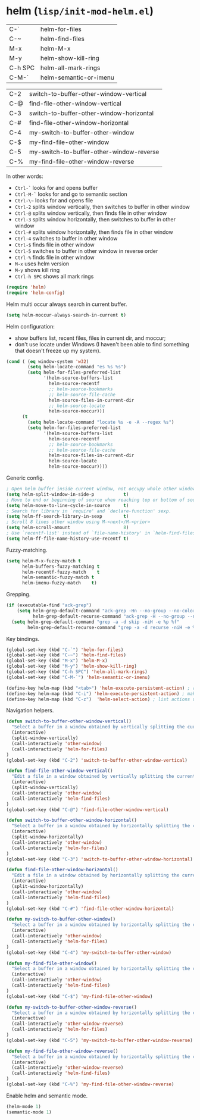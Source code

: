 * helm (~lisp/init-mod-helm.el~)
:PROPERTIES:
:tangle:   lisp/init-mod-helm.el
:END:

| C-`     | helm-for-files         |
| C-~     | helm-find-files        |
| M-x     | helm-M-x               |
| M-y     | helm-show-kill-ring    |
| C-h SPC | helm-all-mark-rings    |
| C-M-`   | helm-semantic-or-imenu |

| C-2 | switch-to-buffer-other-window-vertical   |
| C-@ | find-file-other-window-vertical          |
| C-3 | switch-to-buffer-other-window-horizontal |
| C-# | find-file-other-window-horizontal        |
| C-4 | my-switch-to-buffer-other-window         |
| C-$ | my-find-file-other-window                |
| C-5 | my-switch-to-buffer-other-window-reverse |
| C-% | my-find-file-other-window-reverse        |

In other words:
- ~Ctrl-`~ looks for and opens buffer
- ~Ctrl-M-`~ looks for and go to semantic section
- ~Ctrl-\~~ looks for and opens file
- ~Ctrl-2~ splits window vertically, then switches to buffer in other window
- ~Ctrl-@~ splits window vertically, then finds file in other window
- ~Ctrl-3~ splits window horizontally, then switches to buffer in other window
- ~Ctrl-#~ splits window horizontally, then finds file in other window
- ~Ctrl-4~ switches to buffer in other window
- ~Ctrl-$~ finds file in other window
- ~Ctrl-5~ switches to buffer in other window in reverse order
- ~Ctrl-%~ finds file in other window
- ~M-x~ uses helm version
- ~M-y~ shows kill ring
- ~Ctrl-h SPC~ shows all mark rings


#+BEGIN_SRC emacs-lisp
(require 'helm)
(require 'helm-config)
#+END_SRC

Helm multi occur always search in current buffer.
#+BEGIN_SRC emacs-lisp
(setq helm-moccur-always-search-in-current t)
#+END_SRC

Helm configuration:
- show buffers list, recent files, files in current dir, and moccur;
- don't use locate under Windows (I haven't been able to find something that doesn't freeze
  up my system).
#+BEGIN_SRC emacs-lisp
(cond ( (eq window-system 'w32)
		(setq helm-locate-command "es %s %s")
        (setq helm-for-files-preferred-list
              '(helm-source-buffers-list
                helm-source-recentf
                ;; helm-source-bookmarks
                ;; helm-source-file-cache
                helm-source-files-in-current-dir
                ;; helm-source-locate
                helm-source-moccur)))
	  (t
        (setq helm-locate-command "locate %s -e -A --regex %s")
        (setq helm-for-files-preferred-list
              '(helm-source-buffers-list
                helm-source-recentf
                ;; helm-source-bookmarks
                ;; helm-source-file-cache
                helm-source-files-in-current-dir
                helm-source-locate
                helm-source-moccur))))
#+END_SRC

Generic config.
#+BEGIN_SRC emacs-lisp
; Open helm buffer inside current window, not occupy whole other window.
(setq helm-split-window-in-side-p           t)
; Move to end or beginning of source when reaching top or bottom of source.
(setq helm-move-to-line-cycle-in-source     t)
; Search for library in `require' and `declare-function' sexp.
(setq helm-ff-search-library-in-sexp        t)
; Scroll 8 lines other window using M-<next>/M-<prior>
(setq helm-scroll-amount                    8)
; Use `recentf-list' instead of `file-name-history' in `helm-find-files'.
(setq helm-ff-file-name-history-use-recentf t)
#+END_SRC

Fuzzy-matching.
#+BEGIN_SRC emacs-lisp
(setq helm-M-x-fuzzy-match t
      helm-buffers-fuzzy-matching t
      helm-recentf-fuzzy-match    t
      helm-semantic-fuzzy-match t
      helm-imenu-fuzzy-match    t)
#+END_SRC

Grepping.
#+BEGIN_SRC emacs-lisp
  (if (executable-find "ack-grep")
      (setq helm-grep-default-command "ack-grep -Hn --no-group --no-color %e %p %f"
            helm-grep-default-recurse-command "ack-grep -H --no-group --no-color %e %p %f")
    (setq helm-grep-default-command "grep -a -d skip -niH -e %p %f"
          helm-grep-default-recurse-command "grep -a -d recurse -niH -e %p %f"))
#+END_SRC


Key bindings.
#+BEGIN_SRC emacs-lisp
(global-set-key (kbd "C-`") 'helm-for-files)
(global-set-key (kbd "C-~") 'helm-find-files)
(global-set-key (kbd "M-x") 'helm-M-x)
(global-set-key (kbd "M-y") 'helm-show-kill-ring)
(global-set-key (kbd "C-h SPC") 'helm-all-mark-rings)
(global-set-key (kbd "C-M-`") 'helm-semantic-or-imenu)

(define-key helm-map (kbd "<tab>") 'helm-execute-persistent-action) ; rebind tab to run persistent action
(define-key helm-map (kbd "C-i") 'helm-execute-persistent-action) ; make TAB works in terminal
(define-key helm-map (kbd "C-z")  'helm-select-action) ; list actions using C-z
#+END_SRC

Navigation helpers.
#+BEGIN_SRC emacs-lisp
(defun switch-to-buffer-other-window-vertical()
  "Select a buffer in a window obtained by vertically splitting the current one"
  (interactive)
  (split-window-vertically)
  (call-interactively 'other-window)
  (call-interactively 'helm-for-files)
)
(global-set-key (kbd "C-2") 'switch-to-buffer-other-window-vertical)

(defun find-file-other-window-vertical()
  "Edit a file in a window obtained by vertically splitting the current one"
  (interactive)
  (split-window-vertically)
  (call-interactively 'other-window)
  (call-interactively 'helm-find-files)
)
(global-set-key (kbd "C-@") 'find-file-other-window-vertical)

(defun switch-to-buffer-other-window-horizontal()
  "Select a buffer in a window obtained by horizontally splitting the current one"
  (interactive)
  (split-window-horizontally)
  (call-interactively 'other-window)
  (call-interactively 'helm-for-files)
)
(global-set-key (kbd "C-3") 'switch-to-buffer-other-window-horizontal)

(defun find-file-other-window-horizontal()
  "Edit a file in a window obtained by horizontally splitting the current one"
  (interactive)
  (split-window-horizontally)
  (call-interactively 'other-window)
  (call-interactively 'helm-find-files)
)
(global-set-key (kbd "C-#") 'find-file-other-window-horizontal)

(defun my-switch-to-buffer-other-window()
  "Select a buffer in a window obtained by horizontally splitting the current one"
  (interactive)
  (call-interactively 'other-window)
  (call-interactively 'helm-for-files)
)
(global-set-key (kbd "C-4") 'my-switch-to-buffer-other-window)

(defun my-find-file-other-window()
  "Select a buffer in a window obtained by horizontally splitting the current one"
  (interactive)
  (call-interactively 'other-window)
  (call-interactively 'helm-find-files)
)
(global-set-key (kbd "C-$") 'my-find-file-other-window)

(defun my-switch-to-buffer-other-window-reverse()
  "Select a buffer in a window obtained by horizontally splitting the current one"
  (interactive)
  (call-interactively 'other-window-reverse)
  (call-interactively 'helm-for-files)
)
(global-set-key (kbd "C-5") 'my-switch-to-buffer-other-window-reverse)

(defun my-find-file-other-window-reverse()
  "Select a buffer in a window obtained by horizontally splitting the current one"
  (interactive)
  (call-interactively 'other-window-reverse)
  (call-interactively 'helm-find-files)
)
(global-set-key (kbd "C-%") 'my-find-file-other-window-reverse)
#+END_SRC

Enable helm and semantic mode.
#+BEGIN_SRC emacs-lisp
(helm-mode 1)
(semantic-mode 1)
#+END_SRC

